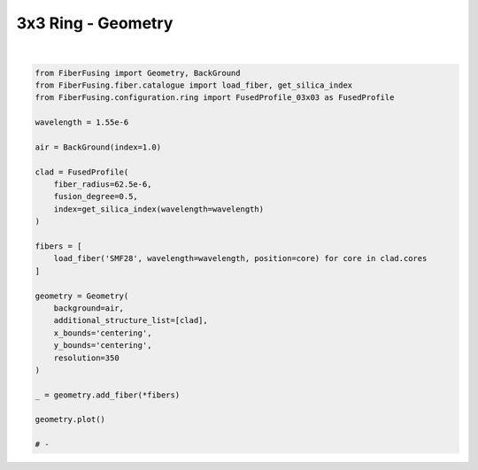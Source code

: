 
.. DO NOT EDIT.
.. THIS FILE WAS AUTOMATICALLY GENERATED BY SPHINX-GALLERY.
.. TO MAKE CHANGES, EDIT THE SOURCE PYTHON FILE:
.. "gallery/geometry/plot_geometry_03.py"
.. LINE NUMBERS ARE GIVEN BELOW.

.. only:: html

    .. note::
        :class: sphx-glr-download-link-note

        :ref:`Go to the end <sphx_glr_download_gallery_geometry_plot_geometry_03.py>`
        to download the full example code

.. rst-class:: sphx-glr-example-title

.. _sphx_glr_gallery_geometry_plot_geometry_03.py:


3x3 Ring - Geometry
===================

.. GENERATED FROM PYTHON SOURCE LINES 5-37



.. image-sg:: /gallery/geometry/images/sphx_glr_plot_geometry_03_001.png
   :alt: Coupler index structure, Rasterized mesh
   :srcset: /gallery/geometry/images/sphx_glr_plot_geometry_03_001.png
   :class: sphx-glr-single-img


.. rst-class:: sphx-glr-script-out

 .. code-block:: none

    /Library/Frameworks/Python.framework/Versions/3.11/lib/python3.11/site-packages/shapely/set_operations.py:77: RuntimeWarning: divide by zero encountered in difference
      return lib.difference(a, b, **kwargs)
    /Library/Frameworks/Python.framework/Versions/3.11/lib/python3.11/site-packages/shapely/set_operations.py:77: RuntimeWarning: invalid value encountered in difference
      return lib.difference(a, b, **kwargs)






|

.. code-block:: python3


    from FiberFusing import Geometry, BackGround
    from FiberFusing.fiber.catalogue import load_fiber, get_silica_index
    from FiberFusing.configuration.ring import FusedProfile_03x03 as FusedProfile

    wavelength = 1.55e-6

    air = BackGround(index=1.0)

    clad = FusedProfile(
        fiber_radius=62.5e-6,
        fusion_degree=0.5,
        index=get_silica_index(wavelength=wavelength)
    )

    fibers = [
        load_fiber('SMF28', wavelength=wavelength, position=core) for core in clad.cores
    ]

    geometry = Geometry(
        background=air,
        additional_structure_list=[clad],
        x_bounds='centering',
        y_bounds='centering',
        resolution=350
    )

    _ = geometry.add_fiber(*fibers)

    geometry.plot()

    # -


.. rst-class:: sphx-glr-timing

   **Total running time of the script:** (0 minutes 1.596 seconds)


.. _sphx_glr_download_gallery_geometry_plot_geometry_03.py:

.. only:: html

  .. container:: sphx-glr-footer sphx-glr-footer-example




    .. container:: sphx-glr-download sphx-glr-download-python

      :download:`Download Python source code: plot_geometry_03.py <plot_geometry_03.py>`

    .. container:: sphx-glr-download sphx-glr-download-jupyter

      :download:`Download Jupyter notebook: plot_geometry_03.ipynb <plot_geometry_03.ipynb>`


.. only:: html

 .. rst-class:: sphx-glr-signature

    `Gallery generated by Sphinx-Gallery <https://sphinx-gallery.github.io>`_
